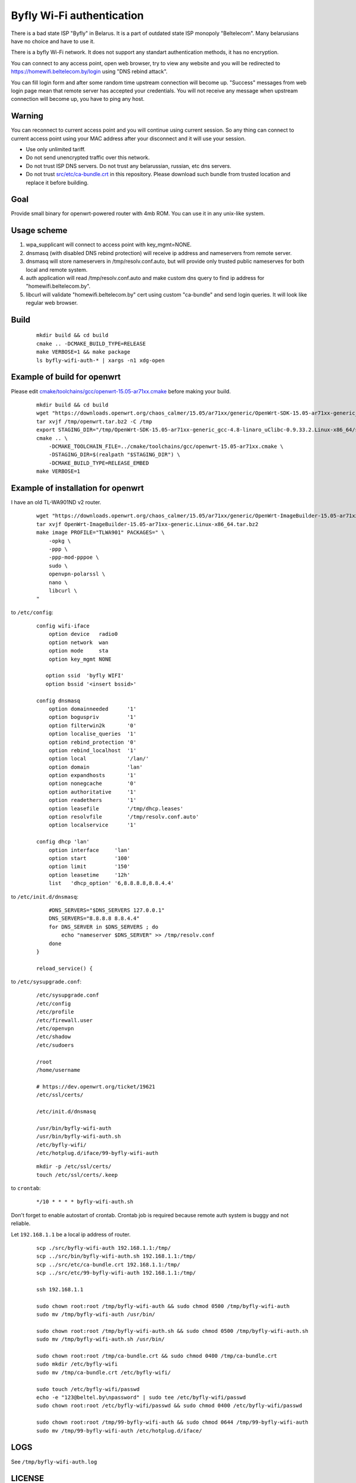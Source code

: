 Byfly Wi-Fi authentication
==========================

There is a bad state ISP "Byfly" in Belarus.
It is a part of outdated state ISP monopoly "Beltelecom".
Many belarusians have no choice and have to use it.

There is a byfly Wi-Fi network.
It does not support any standart authentication methods, it has no encryption.

You can connect to any access point, open web browser, try to view any website and you will be redirected to https://homewifi.beltelecom.by/login using "DNS rebind attack".

You can fill login form and after some random time upstream connection will become up.
"Success" messages from web login page mean that remote server has accepted your credentials.
You will not receive any message when upstream connection will become up, you have to ping any host.


Warning
-------
You can reconnect to current access point and you will continue using current session.
So any thing can connect to current access point using your MAC address after your disconnect and it will use your session.

* Use only unlimited tariff.
* Do not send unencrypted traffic over this network.
* Do not trust ISP DNS servers. Do not trust any belarussian, russian, etc dns servers.
* Do not trust `<src/etc/ca-bundle.crt>`_ in this repository. Please download such bundle from trusted location and replace it before building.


Goal
----
Provide small binary for openwrt-powered router with 4mb ROM. You can use it in any unix-like system.


Usage scheme
------------

1. wpa_supplicant will connect to access point with key_mgmt=NONE.

2. dnsmasq (with disabled DNS rebind protection) will receive ip address and nameservers from remote server.

3. dnsmasq will store nameservers in /tmp/resolv.conf.auto, but will provide only trusted public nameserves for both local and remote system.

4. auth application will read /tmp/resolv.conf.auto and make custom dns query to find ip address for "homewifi.beltelecom.by".

5. libcurl will validate "homewifi.beltelecom.by" cert using custom "ca-bundle" and send login queries. It will look like regular web browser.


Build
-----

    ::

     mkdir build && cd build
     cmake .. -DCMAKE_BUILD_TYPE=RELEASE
     make VERBOSE=1 && make package
     ls byfly-wifi-auth-* | xargs -n1 xdg-open


Example of build for openwrt
----------------------------
Please edit `<cmake/toolchains/gcc/openwrt-15.05-ar71xx.cmake>`_ before making your build.

     ::

      mkdir build && cd build
      wget "https://downloads.openwrt.org/chaos_calmer/15.05/ar71xx/generic/OpenWrt-SDK-15.05-ar71xx-generic_gcc-4.8-linaro_uClibc-0.9.33.2.Linux-x86_64.tar.bz2" -O /tmp/openwrt.tar.bz2
      tar xvjf /tmp/openwrt.tar.bz2 -C /tmp
      export STAGING_DIR="/tmp/OpenWrt-SDK-15.05-ar71xx-generic_gcc-4.8-linaro_uClibc-0.9.33.2.Linux-x86_64/staging_dir/"
      cmake .. \
          -DCMAKE_TOOLCHAIN_FILE=../cmake/toolchains/gcc/openwrt-15.05-ar71xx.cmake \
          -DSTAGING_DIR=$(realpath "$STAGING_DIR") \
          -DCMAKE_BUILD_TYPE=RELEASE_EMBED
      make VERBOSE=1


Example of installation for openwrt
-----------------------------------
I have an old TL-WA901ND v2 router.

    ::

     wget "https://downloads.openwrt.org/chaos_calmer/15.05/ar71xx/generic/OpenWrt-ImageBuilder-15.05-ar71xx-generic.Linux-x86_64.tar.bz2"
     tar xvjf OpenWrt-ImageBuilder-15.05-ar71xx-generic.Linux-x86_64.tar.bz2
     make image PROFILE="TLWA901" PACKAGES=" \
         -opkg \
         -ppp \
         -ppp-mod-pppoe \
         sudo \
         openvpn-polarssl \
         nano \
         libcurl \
     "

to ``/etc/config``:

    ::

     config wifi-iface
         option device   radio0
         option network  wan
         option mode     sta
         option key_mgmt NONE

        option ssid  'byfly WIFI'
        option bssid '<insert bssid>'

     config dnsmasq
         option domainneeded      '1'
         option boguspriv         '1'
         option filterwin2k       '0'
         option localise_queries  '1'
         option rebind_protection '0'
         option rebind_localhost  '1'
         option local             '/lan/'
         option domain            'lan'
         option expandhosts       '1'
         option nonegcache        '0'
         option authoritative     '1'
         option readethers        '1'
         option leasefile         '/tmp/dhcp.leases'
         option resolvfile        '/tmp/resolv.conf.auto'
         option localservice      '1'

     config dhcp 'lan'
         option interface     'lan'
         option start         '100'
         option limit         '150'
         option leasetime     '12h'
         list   'dhcp_option' '6,8.8.8.8,8.8.4.4'

to ``/etc/init.d/dnsmasq``:

    ::

         #DNS_SERVERS="$DNS_SERVERS 127.0.0.1"
         DNS_SERVERS="8.8.8.8 8.8.4.4"
         for DNS_SERVER in $DNS_SERVERS ; do
             echo "nameserver $DNS_SERVER" >> /tmp/resolv.conf
         done
     }

     reload_service() {

to ``/etc/sysupgrade.conf``:

    ::

     /etc/sysupgrade.conf
     /etc/config
     /etc/profile
     /etc/firewall.user
     /etc/openvpn
     /etc/shadow
     /etc/sudoers

     /root
     /home/username

     # https://dev.openwrt.org/ticket/19621
     /etc/ssl/certs/

     /etc/init.d/dnsmasq

     /usr/bin/byfly-wifi-auth
     /usr/bin/byfly-wifi-auth.sh
     /etc/byfly-wifi/
     /etc/hotplug.d/iface/99-byfly-wifi-auth

    ::

     mkdir -p /etc/ssl/certs/
     touch /etc/ssl/certs/.keep

to ``crontab``:

    ::

     */10 * * * * byfly-wifi-auth.sh

Don't forget to enable autostart of crontab. Crontab job is required because remote auth system is buggy and not reliable.

Let ``192.168.1.1`` be a local ip address of router.

    ::

     scp ./src/byfly-wifi-auth 192.168.1.1:/tmp/
     scp ../src/bin/byfly-wifi-auth.sh 192.168.1.1:/tmp/
     scp ../src/etc/ca-bundle.crt 192.168.1.1:/tmp/
     scp ../src/etc/99-byfly-wifi-auth 192.168.1.1:/tmp/
     
     ssh 192.168.1.1
     
     sudo chown root:root /tmp/byfly-wifi-auth && sudo chmod 0500 /tmp/byfly-wifi-auth
     sudo mv /tmp/byfly-wifi-auth /usr/bin/
     
     sudo chown root:root /tmp/byfly-wifi-auth.sh && sudo chmod 0500 /tmp/byfly-wifi-auth.sh
     sudo mv /tmp/byfly-wifi-auth.sh /usr/bin/
     
     sudo chown root:root /tmp/ca-bundle.crt && sudo chmod 0400 /tmp/ca-bundle.crt
     sudo mkdir /etc/byfly-wifi
     sudo mv /tmp/ca-bundle.crt /etc/byfly-wifi/
     
     sudo touch /etc/byfly-wifi/passwd
     echo -e "123@beltel.by\npassword" | sudo tee /etc/byfly-wifi/passwd
     sudo chown root:root /etc/byfly-wifi/passwd && sudo chmod 0400 /etc/byfly-wifi/passwd
     
     sudo chown root:root /tmp/99-byfly-wifi-auth && sudo chmod 0644 /tmp/99-byfly-wifi-auth
     sudo mv /tmp/99-byfly-wifi-auth /etc/hotplug.d/iface/


LOGS
----
See ``/tmp/byfly-wifi-auth.log``


LICENSE
-------
MIT
